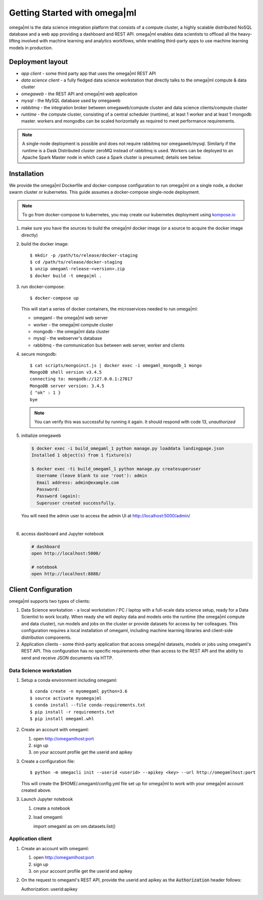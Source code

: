 Getting Started with omega|ml
============================

omega|ml is the data science integration platform that consists of a compute 
cluster, a highly scalable distributed NoSQL database and a web app providing
a dashboard and REST API. omega|ml enables data scientists to offload all the 
heavy-lifting involved with machine learning and analytics
workflows, while enabling third-party apps to use machine learning models
in production. 

Deployment layout
-----------------

.. image:: /images/deployment.jpg

* *app client* - some third party app that uses the omega|ml REST API
* *data science client* - a fully fledged data science workstation that
  directly talks to the omega|ml compute & data cluster
* *omegaweb* - the REST API and omega|ml web application
* *mysql* - the MySQL database used by omegaweb
* *rabbitmq* - the integration broker between omegaweb/compute cluster and
  data science clients/compute cluster
* *runtime* - the compute cluster, consisting of a central scheduler (runtime),
  at least 1 worker and at least 1 mongodb master. workers and mongodbs can be 
  scaled horizontally as required to meet performance requirements.
  
.. note:: 

   A single-node deployment is possible and does not require rabbitmq nor
   omegaweb/mysql. Similarly if the runtime is a Dask Distributed cluster 
   zeroMQ instead of rabbitmq is used. Workers can be deployed to
   an Apache Spark Master node in which case a Spark cluster is presumed;
   details see below. 
  

Installation
------------

.. _kompose.io: http://kompose.io/getting-started/

We provide the omega|ml Dockerfile and docker-compose configuration to
run omega|ml on a single node, a docker swarm cluster or kubernetes. This
guide assumes a docker-compose single-node deployment.

.. note::

   To go from docker-compose to kubernetes, you may create our kubernetes
   deployment using kompose.io_ 
   
1. make sure you have the sources to build the omega|ml docker image
   (or a source to acquire the docker image directly)
   
2. build the docker image::

   $ mkdir -p /path/to/release/docker-staging
   $ cd /path/to/release/docker-staging
   $ unzip omegaml-release-<version>.zip
   $ docker build -t omega|ml .
   
3. run docker-compose::

   $ docker-compose up
   
   This will start a series of docker containers, the microservices needed
   to run omega|ml:
   
   * omegaml - the omega|ml web server 
   * worker - the omega|ml compute cluster
   * mongodb - the omega|ml data cluster
   * mysql - the webserver's database
   * rabbitmq - the communication bus between web server, worker and clients 
     
4. secure mongodb::

     $ cat scripts/mongoinit.js | docker exec -i omegaml_mongodb_1 mongo
     MongoDB shell version v3.4.5
     connecting to: mongodb://127.0.0.1:27017
     MongoDB server version: 3.4.5
     { "ok" : 1 }
     bye

   
   .. note:: 
   
      You can verify this was successful by running it again. It should respond
      with code 13, *unauthorized* 
   
5. initialize omegaweb

   .. code:: 

      $ docker exec -i build_omegaml_1 python manage.py loaddata landingpage.json
      Installed 1 object(s) from 1 fixture(s)
      
      $ docker exec -ti build_omegaml_1 python manage.py createsuperuser
        Username (leave blank to use 'root'): admin
        Email address: admin@example.com
        Password: 
        Password (again): 
        Superuser created successfully.

      
   You will need the admin user to access the admin UI at 
   http://localhost:5000/admin/
|
   
6. access dashboard and Jupyter notebook

   .. code::

     # dashboard 
     open http://localhost:5000/
     
     # notebook
     open http://localhost:8888/
   

Client Configuration
--------------------

omega|ml supports two types of clients:

1. Data Science workstation - a local workstation / PC / laptop with a 
   full-scale data science setup, ready for a Data Scientist to work locally.
   When ready she will deploy data and models onto the runtime (the omega|ml 
   compute and data cluster), run models and jobs on the cluster or provide
   datasets for access by her colleagues. This configuration requires a
   local installation of omegaml, including machine learning libraries and
   client-side distribution components.
   
2. Application clients - some third-party application that access omega|ml
   datasets, models or jobs using omegaml's REST API. This configuration 
   has no specific requirements other than access to the REST API and the
   ability to send and receive JSON documents via HTTP.
    

Data Science workstation
++++++++++++++++++++++++

1. Setup a conda environment including omegaml::

   $ conda create -n myomegaml python=3.6
   $ source activate myomega|ml
   $ conda install --file conda-requirements.txt
   $ pip install -r requirements.txt
   $ pip install omegaml.whl
   
2. Create an account with omegaml::

   1. open http://omegamlhost:port
   2. sign up
   3. on your account profile get the userid and apikey
   
3. Create a configuration file:: 

   $ python -m omegacli init --userid <userid> --apikey <key> --url http://omegamlhost:port
   
   This will create the $HOME/.omegaml/config.yml file set up for omega|ml
   to work with your omega|ml account created above.  
   
3. Launch Jupyter notebook

   1. create a notebook
   2. load omegaml::
   
      import omegaml as om
      om.datasets.list() 


Application client
++++++++++++++++++

1. Create an account with omegaml::

   1. open http://omegamlhost:port
   2. sign up
   3. on your account profile get the userid and apikey

2. On the request to omegaml's REST API, provide the userid and apikey as 
   the :code:`Authorization` header follows::
   
   Authorization: userid:apikey
 
